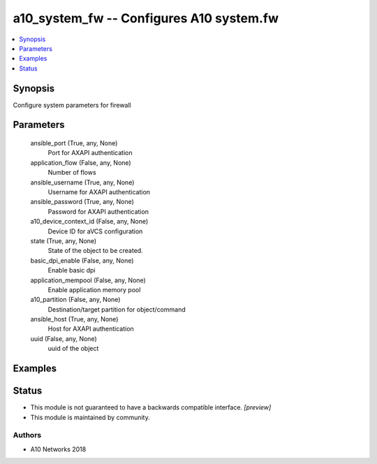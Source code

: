 .. _a10_system_fw_module:


a10_system_fw -- Configures A10 system.fw
=========================================

.. contents::
   :local:
   :depth: 1


Synopsis
--------

Configure system parameters for firewall






Parameters
----------

  ansible_port (True, any, None)
    Port for AXAPI authentication


  application_flow (False, any, None)
    Number of flows


  ansible_username (True, any, None)
    Username for AXAPI authentication


  ansible_password (True, any, None)
    Password for AXAPI authentication


  a10_device_context_id (False, any, None)
    Device ID for aVCS configuration


  state (True, any, None)
    State of the object to be created.


  basic_dpi_enable (False, any, None)
    Enable basic dpi


  application_mempool (False, any, None)
    Enable application memory pool


  a10_partition (False, any, None)
    Destination/target partition for object/command


  ansible_host (True, any, None)
    Host for AXAPI authentication


  uuid (False, any, None)
    uuid of the object









Examples
--------

.. code-block:: yaml+jinja

    





Status
------




- This module is not guaranteed to have a backwards compatible interface. *[preview]*


- This module is maintained by community.



Authors
~~~~~~~

- A10 Networks 2018

